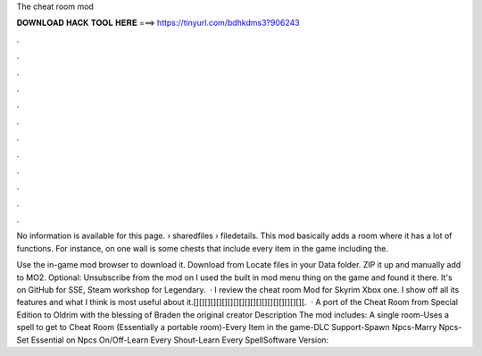 The cheat room mod



𝐃𝐎𝐖𝐍𝐋𝐎𝐀𝐃 𝐇𝐀𝐂𝐊 𝐓𝐎𝐎𝐋 𝐇𝐄𝐑𝐄 ===> https://tinyurl.com/bdhkdms3?906243



.



.



.



.



.



.



.



.



.



.



.



.

No information is available for this page.  › sharedfiles › filedetails. This mod basically adds a room where it has a lot of functions. For instance, on one wall is some chests that include every item in the game including the.

Use the in-game mod browser to download it. Download from  Locate files in your Data folder. ZIP it up and manually add to MO2. Optional: Unsubscribe from the mod on  I used the built in mod menu thing on the game and found it there. It's on GitHub for SSE, Steam workshop for Legendary.  · I review the cheat room Mod for Skyrim Xbox one. I show off all its features and what I think is most useful about it.[][][][][][][][][][][][][][][][][][][][.  · A port of the Cheat Room from Special Edition to Oldrim with the blessing of Braden the original creator Description The mod includes: A single room-Uses a spell to get to Cheat Room (Essentially a portable room)-Every Item in the game-DLC Support-Spawn Npcs-Marry Npcs-Set Essential on Npcs On/Off-Learn Every Shout-Learn Every SpellSoftware Version: 
